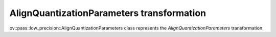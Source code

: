 AlignQuantizationParameters transformation
==========================================

ov::pass::low_precision::AlignQuantizationParameters class represents the `AlignQuantizationParameters` transformation.
